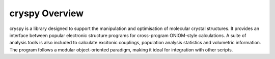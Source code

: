 cryspy Overview
===============

cryspy is a library designed to support the manipulation and optimisation of
molecular crystal structures. It provides an interface between popular electronic
structure programs for cross-program ONIOM-style calculations. A suite of analysis
tools is also included to calculate excitonic couplings, population analysis
statistics and volumetric information. The program follows a modular object-oriented
paradigm, making it ideal for integration with other scripts.
